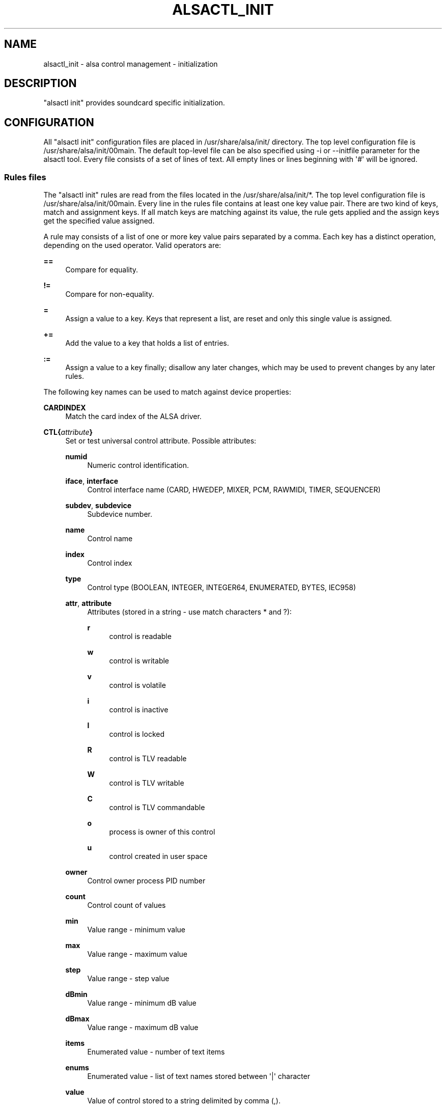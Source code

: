 '\" t
.\"     Title: alsactl_init
.\"    Author: [see the "AUTHOR" section]
.\" Generator: DocBook XSL Stylesheets v1.78.1 <http://docbook.sf.net/>
.\"      Date: July 2008
.\"    Manual: alsactl init
.\"    Source: alsactl
.\"  Language: English
.\"
.TH "ALSACTL_INIT" "7" "July 2008" "alsactl" "alsactl init"
.\" -----------------------------------------------------------------
.\" * Define some portability stuff
.\" -----------------------------------------------------------------
.\" ~~~~~~~~~~~~~~~~~~~~~~~~~~~~~~~~~~~~~~~~~~~~~~~~~~~~~~~~~~~~~~~~~
.\" http://bugs.debian.org/507673
.\" http://lists.gnu.org/archive/html/groff/2009-02/msg00013.html
.\" ~~~~~~~~~~~~~~~~~~~~~~~~~~~~~~~~~~~~~~~~~~~~~~~~~~~~~~~~~~~~~~~~~
.ie \n(.g .ds Aq \(aq
.el       .ds Aq '
.\" -----------------------------------------------------------------
.\" * set default formatting
.\" -----------------------------------------------------------------
.\" disable hyphenation
.nh
.\" disable justification (adjust text to left margin only)
.ad l
.\" -----------------------------------------------------------------
.\" * MAIN CONTENT STARTS HERE *
.\" -----------------------------------------------------------------
.SH "NAME"
alsactl_init \- alsa control management \- initialization
.SH "DESCRIPTION"
.PP
"alsactl init" provides soundcard specific initialization\&.
.SH "CONFIGURATION"
.PP
All "alsactl init" configuration files are placed in
/usr/share/alsa/init/
directory\&. The top level configuration file is
/usr/share/alsa/init/00main\&. The default top\-level file can be also specified using \-i or \-\-initfile parameter for the alsactl tool\&. Every file consists of a set of lines of text\&. All empty lines or lines beginning with \*(Aq#\*(Aq will be ignored\&.
.SS "Rules files"
.PP
The "alsactl init" rules are read from the files located in the
/usr/share/alsa/init/*\&. The top level configuration file is
/usr/share/alsa/init/00main\&. Every line in the rules file contains at least one key value pair\&. There are two kind of keys, match and assignment keys\&. If all match keys are matching against its value, the rule gets applied and the assign keys get the specified value assigned\&.
.PP
A rule may consists of a list of one or more key value pairs separated by a comma\&. Each key has a distinct operation, depending on the used operator\&. Valid operators are:
.PP
\fB==\fR
.RS 4
Compare for equality\&.
.RE
.PP
\fB!=\fR
.RS 4
Compare for non\-equality\&.
.RE
.PP
\fB=\fR
.RS 4
Assign a value to a key\&. Keys that represent a list, are reset and only this single value is assigned\&.
.RE
.PP
\fB+=\fR
.RS 4
Add the value to a key that holds a list of entries\&.
.RE
.PP
\fB:=\fR
.RS 4
Assign a value to a key finally; disallow any later changes, which may be used to prevent changes by any later rules\&.
.RE
.PP
The following key names can be used to match against device properties:
.PP
\fBCARDINDEX\fR
.RS 4
Match the card index of the ALSA driver\&.
.RE
.PP
\fBCTL{\fR\fB\fIattribute\fR\fR\fB}\fR
.RS 4
Set or test universal control attribute\&. Possible attributes:
.PP
\fBnumid\fR
.RS 4
Numeric control identification\&.
.RE
.PP
\fBiface\fR, \fBinterface\fR
.RS 4
Control interface name (CARD, HWEDEP, MIXER, PCM, RAWMIDI, TIMER, SEQUENCER)
.RE
.PP
\fBsubdev\fR, \fBsubdevice\fR
.RS 4
Subdevice number\&.
.RE
.PP
\fBname\fR
.RS 4
Control name
.RE
.PP
\fBindex\fR
.RS 4
Control index
.RE
.PP
\fBtype\fR
.RS 4
Control type (BOOLEAN, INTEGER, INTEGER64, ENUMERATED, BYTES, IEC958)
.RE
.PP
\fBattr\fR, \fBattribute\fR
.RS 4
Attributes (stored in a string \- use match characters * and ?):
.PP
\fBr\fR
.RS 4
control is readable
.RE
.PP
\fBw\fR
.RS 4
control is writable
.RE
.PP
\fBv\fR
.RS 4
control is volatile
.RE
.PP
\fBi\fR
.RS 4
control is inactive
.RE
.PP
\fBl\fR
.RS 4
control is locked
.RE
.PP
\fBR\fR
.RS 4
control is TLV readable
.RE
.PP
\fBW\fR
.RS 4
control is TLV writable
.RE
.PP
\fBC\fR
.RS 4
control is TLV commandable
.RE
.PP
\fBo\fR
.RS 4
process is owner of this control
.RE
.PP
\fBu\fR
.RS 4
control created in user space
.RE
.RE
.PP
\fBowner\fR
.RS 4
Control owner process PID number
.RE
.PP
\fBcount\fR
.RS 4
Control count of values
.RE
.PP
\fBmin\fR
.RS 4
Value range \- minimum value
.RE
.PP
\fBmax\fR
.RS 4
Value range \- maximum value
.RE
.PP
\fBstep\fR
.RS 4
Value range \- step value
.RE
.PP
\fBdBmin\fR
.RS 4
Value range \- minimum dB value
.RE
.PP
\fBdBmax\fR
.RS 4
Value range \- maximum dB value
.RE
.PP
\fBitems\fR
.RS 4
Enumerated value \- number of text items
.RE
.PP
\fBenums\fR
.RS 4
Enumerated value \- list of text names stored between \*(Aq|\*(Aq character
.RE
.PP
\fBvalue\fR
.RS 4
Value of control stored to a string delimited by comma (,)\&.
.RE
.PP
\fBdo_search\fR
.RS 4
Search for a control\&. Value "1" is returned if a control was found\&. The CTL{name} key might contain match characters * and ?\&. An control index might be specified as first argument starting from zero (e\&.g\&. CTL{do_search 2}="1")\&.
.RE
.PP
\fBdo_count\fR
.RS 4
Search for a controls and return total count of matched ones\&. The CTL{name} key might contain match characters * and ?\&.
.RE
.RE
.PP
\fBCONFIG{sysfs_device}\fR
.RS 4
The relative path to sysfs subsystem specifying the root directory of a soundcard device\&. Usually, it should be set to "/class/sound/card$cardinfo{card}/device"\&.
.RE
.PP
\fBATTR{\fR\fB\fIfilename\fR\fR\fB}\fR
.RS 4
Match sysfs attribute values of the soundcard device\&. The relative path to sysfs tree must be defined by CONFIG{sysfs_device} key\&. Trailing whitespace in the attribute values is ignored, if the specified match value does not contain trailing whitespace itself\&. Depending on the type of operator, this key is also used to set the value of a sysfs attribute\&.
.RE
.PP
\fBENV{\fR\fB\fIkey\fR\fR\fB}\fR
.RS 4
Match against the value of an environment variable\&. Up to five
\fBENV\fR
keys can be specified per rule\&. Depending on the type of operator, this key is also used to export a variable to the environment\&.
.RE
.PP
\fBPROGRAM\fR
.RS 4
Execute external program\&. The key is true, if the program returns without exit code zero\&. The whole event environment is available to the executed program\&. The program\*(Aqs output printed to stdout is available for the RESULT key\&.
.sp
Several buildin commands are available:
.PP
\fB__ctl_search\fR
.RS 4
Search for a control\&. The CTL{name} key might contain match characters * and ?\&. An control index might be specified as first argument starting from zero (e\&.g\&. PROGRAM="__ctl_search 2")\&.
.RE
.PP
\fB__ctl_count\fR
.RS 4
Search for a controls and return total count of matched ones\&. The CTL{name} key might contain match characters * and ?\&.
.RE
.RE
.PP
\fBRESULT\fR
.RS 4
Match the returned string of the last PROGRAM call\&. This key can be used in the same or in any later rule after a PROGRAM call\&.
.RE
.PP
Most of the fields support a shell style pattern matching\&. The following pattern characters are supported:
.PP
\fB*\fR
.RS 4
Matches zero, or any number of characters\&.
.RE
.PP
\fB?\fR
.RS 4
Matches any single character\&.
.RE
.PP
\fB[]\fR
.RS 4
Matches any single character specified within the brackets\&. For example, the pattern string \*(Aqtty[SR]\*(Aq would match either \*(AqttyS\*(Aq or \*(AqttyR\*(Aq\&. Ranges are also supported within this match with the \*(Aq\-\*(Aq character\&. For example, to match on the range of all digits, the pattern [0\-9] would be used\&. If the first character following the \*(Aq[\*(Aq is a \*(Aq!\*(Aq, any characters not enclosed are matched\&.
.RE
.PP
The following keys can get values assigned:
.PP
\fBCTL{numid}\fR, \fBCTL{iface}\fR, \fBCTL{device}\fR, \fBCTL{subdev}\fR, \fBCTL{name}\fR, \fBCTL{index}\fR,
.RS 4
Select universal control element\&.
.RE
.PP
\fBCTL{value}\fR
.RS 4
Value is set (written) also to soundcard\*(Aqs control device and RESULT key is set to errno code\&. The result of set operation is always true (it means continue with next key on line)\&.
.RE
.PP
\fBCTL{values}\fR
.RS 4
Value is set (written) also to soundcard\*(Aqs control device (all control values are set to specified value) and RESULT key is set to errno code\&. The result of set operation is always true (it means continue with next key on line)\&.
.RE
.PP
\fBCTL{write}\fR
.RS 4
Value is set (written) also to soundcard\*(Aqs control device (all control values are set to specified value)\&. The result of set operation is true when operation succeed (it means continue with next key on line)\&.
.RE
.PP
\fBENV{\fR\fB\fIkey\fR\fR\fB}\fR
.RS 4
Export a variable to the environment\&. Depending on the type of operator, this key is also to match against an environment variable\&.
.RE
.PP
\fBRESULT\fR
.RS 4
Set RESULT variable\&. Note that PROGRAM also sets this variable, but setting this variable manually might be useful to change code execution order (included files)\&.
.RE
.PP
\fBLABEL\fR
.RS 4
Named label where a GOTO can jump to\&.
.RE
.PP
\fBGOTO\fR
.RS 4
Jumps to the next LABEL with a matching name\&. The goto cannot jump backward\&.
.RE
.PP
\fBINCLUDE\fR
.RS 4
Include the specified filename or files in specified directory\&.
.sp
When a directory is specified, only the files with the extension "\&.conf" are read\&. Also they are read in the alphabetical order\&. Thus it\*(Aqs highly recommended to use some number prefix (e\&.g\&. "01\-something\&.conf") to assure the order of execucions\&.
.RE
.PP
\fBACCESS\fR
.RS 4
Check if specified file or directory exists
.RE
.PP
\fBCONFIG{sysfs_device}\fR
.RS 4
The relative path to sysfs subsystem specifying the root directory of a soundcard device\&. Usually, it should be set to "/class/sound/card$cardinfo{card}/device"\&.
.RE
.PP
\fBPRINT\fR
.RS 4
PRINT value to stdout\&.
.RE
.PP
\fBERROR\fR
.RS 4
PRINT value to stderr\&.
.RE
.PP
\fBEXIT\fR
.RS 4
Exit immediately and set program exit code to value (should be integer)\&. If value is "return" string, parser leaves current included file and returns to parent configuration file\&.
.RE
.PP
The
\fBPROGRAM\fR,
\fBRESULT\fR,
\fBCTL{value}\fR,
\fBPRINT\fR,
\fBERROR\fR,
\fBEXIT\fR,
\fBCONFIG{}\fR
fields support simple printf\-like string substitutions\&. It allows the use of the complete environment set by earlier matching rules\&. For all other fields, substitutions are applied while the individual rule is being processed\&. The available substitutions are:
.PP
\fB$cardinfo{\fR\fB\fIattribute\fR\fR\fB}\fR, \fB%i{\fR\fB\fIattribute\fR\fR\fB}\fR
.RS 4
See CARDINFO{} for more details\&.
.RE
.PP
\fB$ctl{\fR\fB\fIattribute\fR\fR\fB}\fR, \fB%C{\fR\fB\fIattribute\fR\fR\fB}\fR
.RS 4
See CTL{} for more details\&.
.RE
.PP
\fB$attr{\fR\fB\fIfile\fR\fR\fB}\fR, \fB%s{\fR\fB\fIfile\fR\fR\fB}\fR
.RS 4
The value of a sysfs attribute found at the device, where all keys of the rule have matched\&. If the attribute is a symlink, the last element of the symlink target is returned as the value\&.
.RE
.PP
\fB$env{\fR\fB\fIkey\fR\fR\fB}\fR, \fB%E{\fR\fB\fIkey\fR\fR\fB}\fR
.RS 4
The value of an environment variable\&.
.RE
.PP
\fB$result\fR, \fB%c\fR
.RS 4
The string returned by the external program requested with PROGRAM\&. A single part of the string, separated by a space character may be selected by specifying the part number as an attribute:
\fB%c{N}\fR\&. If the number is followed by the \*(Aq+\*(Aq char this part plus all remaining parts of the result string are substituted:
\fB%c{N+}\fR
.RE
.PP
\fB$sysfsroot\fR, \fB%r\fR
.RS 4
Root directory where sysfs file\-system is mounted\&. Ususally, this value is just "/sys"\&.
.RE
.PP
\fB$config{\fR\fB\fIkey\fR\fR\fB}\fR, \fB%g{\fR\fB\fIkey\fR\fR\fB}\fR
.RS 4
The value of a configuration variable\&. See CONFIG{} for more details\&.
.RE
.PP
\fB%%\fR
.RS 4
The \*(Aq%\*(Aq character itself\&.
.RE
.PP
\fB$$\fR
.RS 4
The \*(Aq$\*(Aq character itself\&.
.RE
.PP
The count of characters to be substituted may be limited by specifying the format length value\&. For example, \*(Aq%3s{file}\*(Aq will only insert the first three characters of the sysfs attribute
.SH "AUTHOR"
.PP
Written by Jaroslav Kysela
<perex@perex\&.cz>
.PP
Some portions are written by Greg Kroah\-Hartman
<greg@kroah\&.com>
and Kay Sievers
<kay\&.sievers@vrfy\&.org>\&.
.SH "SEE ALSO"
.PP
\fBalsactl\fR(1)
